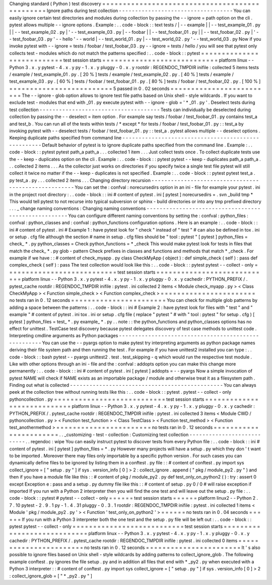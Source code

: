 Changing
standard
(
Python
)
test
discovery
=
=
=
=
=
=
=
=
=
=
=
=
=
=
=
=
=
=
=
=
=
=
=
=
=
=
=
=
=
=
=
=
=
=
=
=
=
=
=
=
=
=
=
=
=
=
=
Ignore
paths
during
test
collection
-
-
-
-
-
-
-
-
-
-
-
-
-
-
-
-
-
-
-
-
-
-
-
-
-
-
-
-
-
-
-
-
-
-
-
You
can
easily
ignore
certain
test
directories
and
modules
during
collection
by
passing
the
-
-
ignore
=
path
option
on
the
cli
.
pytest
allows
multiple
-
-
ignore
options
.
Example
:
.
.
code
-
block
:
:
text
tests
/
|
-
-
example
|
|
-
-
test_example_01
.
py
|
|
-
-
test_example_02
.
py
|
'
-
-
test_example_03
.
py
|
-
-
foobar
|
|
-
-
test_foobar_01
.
py
|
|
-
-
test_foobar_02
.
py
|
'
-
-
test_foobar_03
.
py
'
-
-
hello
'
-
-
world
|
-
-
test_world_01
.
py
|
-
-
test_world_02
.
py
'
-
-
test_world_03
.
py
Now
if
you
invoke
pytest
with
-
-
ignore
=
tests
/
foobar
/
test_foobar_03
.
py
-
-
ignore
=
tests
/
hello
/
you
will
see
that
pytest
only
collects
test
-
modules
which
do
not
match
the
patterns
specified
:
.
.
code
-
block
:
:
pytest
=
=
=
=
=
=
=
=
=
=
=
=
=
=
=
=
=
=
=
=
=
=
=
=
=
=
=
test
session
starts
=
=
=
=
=
=
=
=
=
=
=
=
=
=
=
=
=
=
=
=
=
=
=
=
=
=
=
=
platform
linux
-
-
Python
3
.
x
.
y
pytest
-
4
.
x
.
y
py
-
1
.
x
.
y
pluggy
-
0
.
x
.
y
rootdir
:
REGENDOC_TMPDIR
inifile
:
collected
5
items
tests
/
example
/
test_example_01
.
py
.
[
20
%
]
tests
/
example
/
test_example_02
.
py
.
[
40
%
]
tests
/
example
/
test_example_03
.
py
.
[
60
%
]
tests
/
foobar
/
test_foobar_01
.
py
.
[
80
%
]
tests
/
foobar
/
test_foobar_02
.
py
.
[
100
%
]
=
=
=
=
=
=
=
=
=
=
=
=
=
=
=
=
=
=
=
=
=
=
=
=
=
5
passed
in
0
.
02
seconds
=
=
=
=
=
=
=
=
=
=
=
=
=
=
=
=
=
=
=
=
=
=
=
=
=
The
-
-
ignore
-
glob
option
allows
to
ignore
test
file
paths
based
on
Unix
shell
-
style
wildcards
.
If
you
want
to
exclude
test
-
modules
that
end
with
_01
.
py
execute
pytest
with
-
-
ignore
-
glob
=
'
*
_01
.
py
'
.
Deselect
tests
during
test
collection
-
-
-
-
-
-
-
-
-
-
-
-
-
-
-
-
-
-
-
-
-
-
-
-
-
-
-
-
-
-
-
-
-
-
-
-
-
Tests
can
individually
be
deselected
during
collection
by
passing
the
-
-
deselect
=
item
option
.
For
example
say
tests
/
foobar
/
test_foobar_01
.
py
contains
test_a
and
test_b
.
You
can
run
all
of
the
tests
within
tests
/
*
except
*
for
tests
/
foobar
/
test_foobar_01
.
py
:
:
test_a
by
invoking
pytest
with
-
-
deselect
tests
/
foobar
/
test_foobar_01
.
py
:
:
test_a
.
pytest
allows
multiple
-
-
deselect
options
.
Keeping
duplicate
paths
specified
from
command
line
-
-
-
-
-
-
-
-
-
-
-
-
-
-
-
-
-
-
-
-
-
-
-
-
-
-
-
-
-
-
-
-
-
-
-
-
-
-
-
-
-
-
-
-
-
-
-
-
-
-
-
-
Default
behavior
of
pytest
is
to
ignore
duplicate
paths
specified
from
the
command
line
.
Example
:
.
.
code
-
block
:
:
pytest
pytest
path_a
path_a
.
.
.
collected
1
item
.
.
.
Just
collect
tests
once
.
To
collect
duplicate
tests
use
the
-
-
keep
-
duplicates
option
on
the
cli
.
Example
:
.
.
code
-
block
:
:
pytest
pytest
-
-
keep
-
duplicates
path_a
path_a
.
.
.
collected
2
items
.
.
.
As
the
collector
just
works
on
directories
if
you
specify
twice
a
single
test
file
pytest
will
still
collect
it
twice
no
matter
if
the
-
-
keep
-
duplicates
is
not
specified
.
Example
:
.
.
code
-
block
:
:
pytest
pytest
test_a
.
py
test_a
.
py
.
.
.
collected
2
items
.
.
.
Changing
directory
recursion
-
-
-
-
-
-
-
-
-
-
-
-
-
-
-
-
-
-
-
-
-
-
-
-
-
-
-
-
-
-
-
-
-
-
-
-
-
-
-
-
-
-
-
-
-
-
-
-
-
-
-
-
-
You
can
set
the
:
confval
:
norecursedirs
option
in
an
ini
-
file
for
example
your
pytest
.
ini
in
the
project
root
directory
:
.
.
code
-
block
:
:
ini
#
content
of
pytest
.
ini
[
pytest
]
norecursedirs
=
.
svn
_build
tmp
*
This
would
tell
pytest
to
not
recurse
into
typical
subversion
or
sphinx
-
build
directories
or
into
any
tmp
prefixed
directory
.
.
.
_
change
naming
conventions
:
Changing
naming
conventions
-
-
-
-
-
-
-
-
-
-
-
-
-
-
-
-
-
-
-
-
-
-
-
-
-
-
-
-
-
-
-
-
-
-
-
-
-
-
-
-
-
-
-
-
-
-
-
-
-
-
-
-
-
You
can
configure
different
naming
conventions
by
setting
the
:
confval
:
python_files
:
confval
:
python_classes
and
:
confval
:
python_functions
configuration
options
.
Here
is
an
example
:
.
.
code
-
block
:
:
ini
#
content
of
pytest
.
ini
#
Example
1
:
have
pytest
look
for
"
check
"
instead
of
"
test
"
#
can
also
be
defined
in
tox
.
ini
or
setup
.
cfg
file
although
the
section
#
name
in
setup
.
cfg
files
should
be
"
tool
:
pytest
"
[
pytest
]
python_files
=
check_
*
.
py
python_classes
=
Check
python_functions
=
*
_check
This
would
make
pytest
look
for
tests
in
files
that
match
the
check_
*
.
py
glob
-
pattern
Check
prefixes
in
classes
and
functions
and
methods
that
match
*
_check
.
For
example
if
we
have
:
:
#
content
of
check_myapp
.
py
class
CheckMyApp
(
object
)
:
def
simple_check
(
self
)
:
pass
def
complex_check
(
self
)
:
pass
The
test
collection
would
look
like
this
:
.
.
code
-
block
:
:
pytest
pytest
-
-
collect
-
only
=
=
=
=
=
=
=
=
=
=
=
=
=
=
=
=
=
=
=
=
=
=
=
=
=
=
=
test
session
starts
=
=
=
=
=
=
=
=
=
=
=
=
=
=
=
=
=
=
=
=
=
=
=
=
=
=
=
=
platform
linux
-
-
Python
3
.
x
.
y
pytest
-
4
.
x
.
y
py
-
1
.
x
.
y
pluggy
-
0
.
x
.
y
cachedir
:
PYTHON_PREFIX
/
.
pytest_cache
rootdir
:
REGENDOC_TMPDIR
inifile
:
pytest
.
ini
collected
2
items
<
Module
check_myapp
.
py
>
<
Class
CheckMyApp
>
<
Function
simple_check
>
<
Function
complex_check
>
=
=
=
=
=
=
=
=
=
=
=
=
=
=
=
=
=
=
=
=
=
=
=
no
tests
ran
in
0
.
12
seconds
=
=
=
=
=
=
=
=
=
=
=
=
=
=
=
=
=
=
=
=
=
=
=
You
can
check
for
multiple
glob
patterns
by
adding
a
space
between
the
patterns
:
.
.
code
-
block
:
:
ini
#
Example
2
:
have
pytest
look
for
files
with
"
test
"
and
"
example
"
#
content
of
pytest
.
ini
tox
.
ini
or
setup
.
cfg
file
(
replace
"
pytest
"
#
with
"
tool
:
pytest
"
for
setup
.
cfg
)
[
pytest
]
python_files
=
test_
*
.
py
example_
*
.
py
.
.
note
:
:
the
python_functions
and
python_classes
options
has
no
effect
for
unittest
.
TestCase
test
discovery
because
pytest
delegates
discovery
of
test
case
methods
to
unittest
code
.
Interpreting
cmdline
arguments
as
Python
packages
-
-
-
-
-
-
-
-
-
-
-
-
-
-
-
-
-
-
-
-
-
-
-
-
-
-
-
-
-
-
-
-
-
-
-
-
-
-
-
-
-
-
-
-
-
-
-
-
-
-
-
-
-
You
can
use
the
-
-
pyargs
option
to
make
pytest
try
interpreting
arguments
as
python
package
names
deriving
their
file
system
path
and
then
running
the
test
.
For
example
if
you
have
unittest2
installed
you
can
type
:
.
.
code
-
block
:
:
bash
pytest
-
-
pyargs
unittest2
.
test
.
test_skipping
-
q
which
would
run
the
respective
test
module
.
Like
with
other
options
through
an
ini
-
file
and
the
:
confval
:
addopts
option
you
can
make
this
change
more
permanently
:
.
.
code
-
block
:
:
ini
#
content
of
pytest
.
ini
[
pytest
]
addopts
=
-
-
pyargs
Now
a
simple
invocation
of
pytest
NAME
will
check
if
NAME
exists
as
an
importable
package
/
module
and
otherwise
treat
it
as
a
filesystem
path
.
Finding
out
what
is
collected
-
-
-
-
-
-
-
-
-
-
-
-
-
-
-
-
-
-
-
-
-
-
-
-
-
-
-
-
-
-
-
-
-
-
-
-
-
-
-
-
-
-
-
-
-
-
-
You
can
always
peek
at
the
collection
tree
without
running
tests
like
this
:
.
.
code
-
block
:
:
pytest
.
pytest
-
-
collect
-
only
pythoncollection
.
py
=
=
=
=
=
=
=
=
=
=
=
=
=
=
=
=
=
=
=
=
=
=
=
=
=
=
=
test
session
starts
=
=
=
=
=
=
=
=
=
=
=
=
=
=
=
=
=
=
=
=
=
=
=
=
=
=
=
=
platform
linux
-
-
Python
3
.
x
.
y
pytest
-
4
.
x
.
y
py
-
1
.
x
.
y
pluggy
-
0
.
x
.
y
cachedir
:
PYTHON_PREFIX
/
.
pytest_cache
rootdir
:
REGENDOC_TMPDIR
inifile
:
pytest
.
ini
collected
3
items
<
Module
CWD
/
pythoncollection
.
py
>
<
Function
test_function
>
<
Class
TestClass
>
<
Function
test_method
>
<
Function
test_anothermethod
>
=
=
=
=
=
=
=
=
=
=
=
=
=
=
=
=
=
=
=
=
=
=
=
no
tests
ran
in
0
.
12
seconds
=
=
=
=
=
=
=
=
=
=
=
=
=
=
=
=
=
=
=
=
=
=
=
.
.
_customizing
-
test
-
collection
:
Customizing
test
collection
-
-
-
-
-
-
-
-
-
-
-
-
-
-
-
-
-
-
-
-
-
-
-
-
-
-
-
.
.
regendoc
:
wipe
You
can
easily
instruct
pytest
to
discover
tests
from
every
Python
file
:
.
.
code
-
block
:
:
ini
#
content
of
pytest
.
ini
[
pytest
]
python_files
=
*
.
py
However
many
projects
will
have
a
setup
.
py
which
they
don
'
t
want
to
be
imported
.
Moreover
there
may
files
only
importable
by
a
specific
python
version
.
For
such
cases
you
can
dynamically
define
files
to
be
ignored
by
listing
them
in
a
conftest
.
py
file
:
:
#
content
of
conftest
.
py
import
sys
collect_ignore
=
[
"
setup
.
py
"
]
if
sys
.
version_info
[
0
]
>
2
:
collect_ignore
.
append
(
"
pkg
/
module_py2
.
py
"
)
and
then
if
you
have
a
module
file
like
this
:
:
#
content
of
pkg
/
module_py2
.
py
def
test_only_on_python2
(
)
:
try
:
assert
0
except
Exception
e
:
pass
and
a
setup
.
py
dummy
file
like
this
:
:
#
content
of
setup
.
py
0
/
0
#
will
raise
exception
if
imported
If
you
run
with
a
Python
2
interpreter
then
you
will
find
the
one
test
and
will
leave
out
the
setup
.
py
file
:
.
.
code
-
block
:
:
pytest
#
pytest
-
-
collect
-
only
=
=
=
=
=
=
test
session
starts
=
=
=
=
=
=
platform
linux2
-
-
Python
2
.
7
.
10
pytest
-
2
.
9
.
1
py
-
1
.
4
.
31
pluggy
-
0
.
3
.
1
rootdir
:
REGENDOC_TMPDIR
inifile
:
pytest
.
ini
collected
1
items
<
Module
'
pkg
/
module_py2
.
py
'
>
<
Function
'
test_only_on_python2
'
>
=
=
=
=
=
=
no
tests
ran
in
0
.
04
seconds
=
=
=
=
=
=
If
you
run
with
a
Python
3
interpreter
both
the
one
test
and
the
setup
.
py
file
will
be
left
out
:
.
.
code
-
block
:
:
pytest
pytest
-
-
collect
-
only
=
=
=
=
=
=
=
=
=
=
=
=
=
=
=
=
=
=
=
=
=
=
=
=
=
=
=
test
session
starts
=
=
=
=
=
=
=
=
=
=
=
=
=
=
=
=
=
=
=
=
=
=
=
=
=
=
=
=
platform
linux
-
-
Python
3
.
x
.
y
pytest
-
4
.
x
.
y
py
-
1
.
x
.
y
pluggy
-
0
.
x
.
y
cachedir
:
PYTHON_PREFIX
/
.
pytest_cache
rootdir
:
REGENDOC_TMPDIR
inifile
:
pytest
.
ini
collected
0
items
=
=
=
=
=
=
=
=
=
=
=
=
=
=
=
=
=
=
=
=
=
=
=
no
tests
ran
in
0
.
12
seconds
=
=
=
=
=
=
=
=
=
=
=
=
=
=
=
=
=
=
=
=
=
=
=
It
'
s
also
possible
to
ignore
files
based
on
Unix
shell
-
style
wildcards
by
adding
patterns
to
collect_ignore_glob
.
The
following
example
conftest
.
py
ignores
the
file
setup
.
py
and
in
addition
all
files
that
end
with
*
_py2
.
py
when
executed
with
a
Python
3
interpreter
:
:
#
content
of
conftest
.
py
import
sys
collect_ignore
=
[
"
setup
.
py
"
]
if
sys
.
version_info
[
0
]
>
2
:
collect_ignore_glob
=
[
"
*
_py2
.
py
"
]
